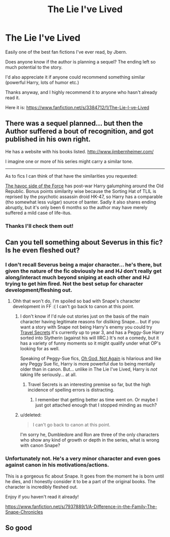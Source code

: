 #+TITLE: The Lie I've Lived

* The Lie I've Lived
:PROPERTIES:
:Author: waicestmoi
:Score: 14
:DateUnix: 1433775405.0
:DateShort: 2015-Jun-08
:FlairText: Promotion
:END:
Easily one of the best fan fictions I've ever read, by Jbern.

Does anyone know if the author is planning a sequel? The ending left so much potential to the story.

I'd also appreciate it if anyone could recommend something similar (powerful Harry, lots of humor etc.)

Thanks anyway, and I highly recommend it to anyone who hasn't already read it.

Here it is: [[https://www.fanfiction.net/s/3384712/1/The-Lie-I-ve-Lived]]


** There was a sequel planned... but then the Author suffered a bout of recognition, and got published in his own right.

He has a website with his books listed. [[http://www.jimbernheimer.com/]]

I imagine one or more of his series might carry a similar tone.

--------------

As to fics I can think of that have the similarities you requested:

[[https://www.fanfiction.net/s/8501689/1/The-Havoc-side-of-the-Force][The havoc side of the Force]] has post-war Harry galumphing around the Old Republic. Bonus points similarity wise because the Sorting Hat of TLIL is reprised by the psychotic assassin droid HK-47, so Harry has a comparable (tho somewhat less vulgar) source of banter. Sadly it also shares ending abruptly, but it's only been 6 months so the author may have merely suffered a mild case of life-itus.
:PROPERTIES:
:Author: Ruljinn
:Score: 8
:DateUnix: 1433776682.0
:DateShort: 2015-Jun-08
:END:

*** Thanks I'll check them out!
:PROPERTIES:
:Author: waicestmoi
:Score: 2
:DateUnix: 1433779082.0
:DateShort: 2015-Jun-08
:END:


** Can you tell something about Severus in this fic? Is he even fleshed out?
:PROPERTIES:
:Author: newcommentnewacc
:Score: 2
:DateUnix: 1433776056.0
:DateShort: 2015-Jun-08
:END:

*** I don't recall Severus being a major character... he's there, but given the nature of the fic obviously he and HJ don't really get along/interact much beyond sniping at each other and HJ trying to get him fired. Not the best setup for character development/fleshing out.
:PROPERTIES:
:Author: Ruljinn
:Score: 6
:DateUnix: 1433776303.0
:DateShort: 2015-Jun-08
:END:

**** Ohh that won't do, I'm spoiled so bad with Snape's character development in FF :( I can't go back to canon at this point.
:PROPERTIES:
:Author: newcommentnewacc
:Score: 0
:DateUnix: 1433777680.0
:DateShort: 2015-Jun-08
:END:

***** I don't know if I'd rule out stories just on the basis of the main character having legitimate reasons for disliking Snape... but if you want a story with Snape not being Harry's enemy you could try [[https://www.fanfiction.net/s/9622538/1/Travel-Secrets-First][Travel Secrets]] it's currently up to year 3, and has a Peggy-Sue Harry sorted into Slytherin (against his will IIRC.) It's not a comedy, but it has a variety of funny moments so it might qualify under what OP's looking for as well.

Speaking of Peggy-Sue fics, [[https://www.fanfiction.net/s/4536005/1/Oh-God-Not-Again][Oh God, Not Again]] is hilarious and like any Peggy Sue fic, Harry is more powerful due to being mentally older than in canon. But... unlike in The Lie I've Lived, Harry is /not/ taking life seriously... at all.
:PROPERTIES:
:Author: Ruljinn
:Score: 4
:DateUnix: 1433778239.0
:DateShort: 2015-Jun-08
:END:

****** Travel Secrets is an interesting premise so far, but the high incidence of spelling errors is distracting.
:PROPERTIES:
:Score: 1
:DateUnix: 1433796692.0
:DateShort: 2015-Jun-09
:END:

******* I remember that getting better as time went on. Or maybe I just got attached enough that I stopped minding as much?
:PROPERTIES:
:Author: Ruljinn
:Score: 2
:DateUnix: 1433797871.0
:DateShort: 2015-Jun-09
:END:


***** u/deleted:
#+begin_quote
  I can't go back to canon at this point.
#+end_quote

I'm sorry he, Dumbledore and Ron are three of the only characters who show any kind of growth or depth in the series, what is wrong with canon Snape?
:PROPERTIES:
:Score: 1
:DateUnix: 1433857340.0
:DateShort: 2015-Jun-09
:END:


*** Unfortunately not. He's a very minor character and even goes against canon in his motivations/actions.

This is a gorgeous fic about Snape. It goes from the moment he is born until he dies, and I honestly consider it to be a part of the original books. The character is incredibly fleshed out.

Enjoy if you haven't read it already!

[[https://www.fanfiction.net/s/7937889/1/A-Difference-in-the-Family-The-Snape-Chronicles]]
:PROPERTIES:
:Author: waicestmoi
:Score: 4
:DateUnix: 1433779047.0
:DateShort: 2015-Jun-08
:END:


** So good
:PROPERTIES:
:Author: SilenceoftheSamz
:Score: 1
:DateUnix: 1433805008.0
:DateShort: 2015-Jun-09
:END:
